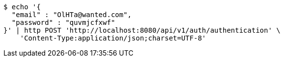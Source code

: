 [source,bash]
----
$ echo '{
  "email" : "OlHTa@wanted.com",
  "password" : "quvmjcfxwf"
}' | http POST 'http://localhost:8080/api/v1/auth/authentication' \
    'Content-Type:application/json;charset=UTF-8'
----